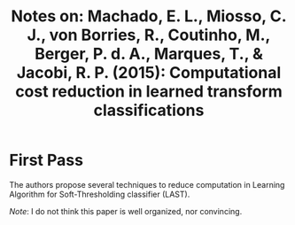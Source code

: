 #+TITLE: Notes on: Machado, E. L., Miosso, C. J., von Borries, R., Coutinho, M., Berger, P. d. A., Marques, T., & Jacobi, R. P. (2015): Computational cost reduction in learned transform classifications

* First Pass

  The authors propose several techniques to reduce computation in
  Learning Algorithm for Soft-Thresholding classifier (LAST).

  /Note/: I do not think this paper is well organized, nor convincing.
